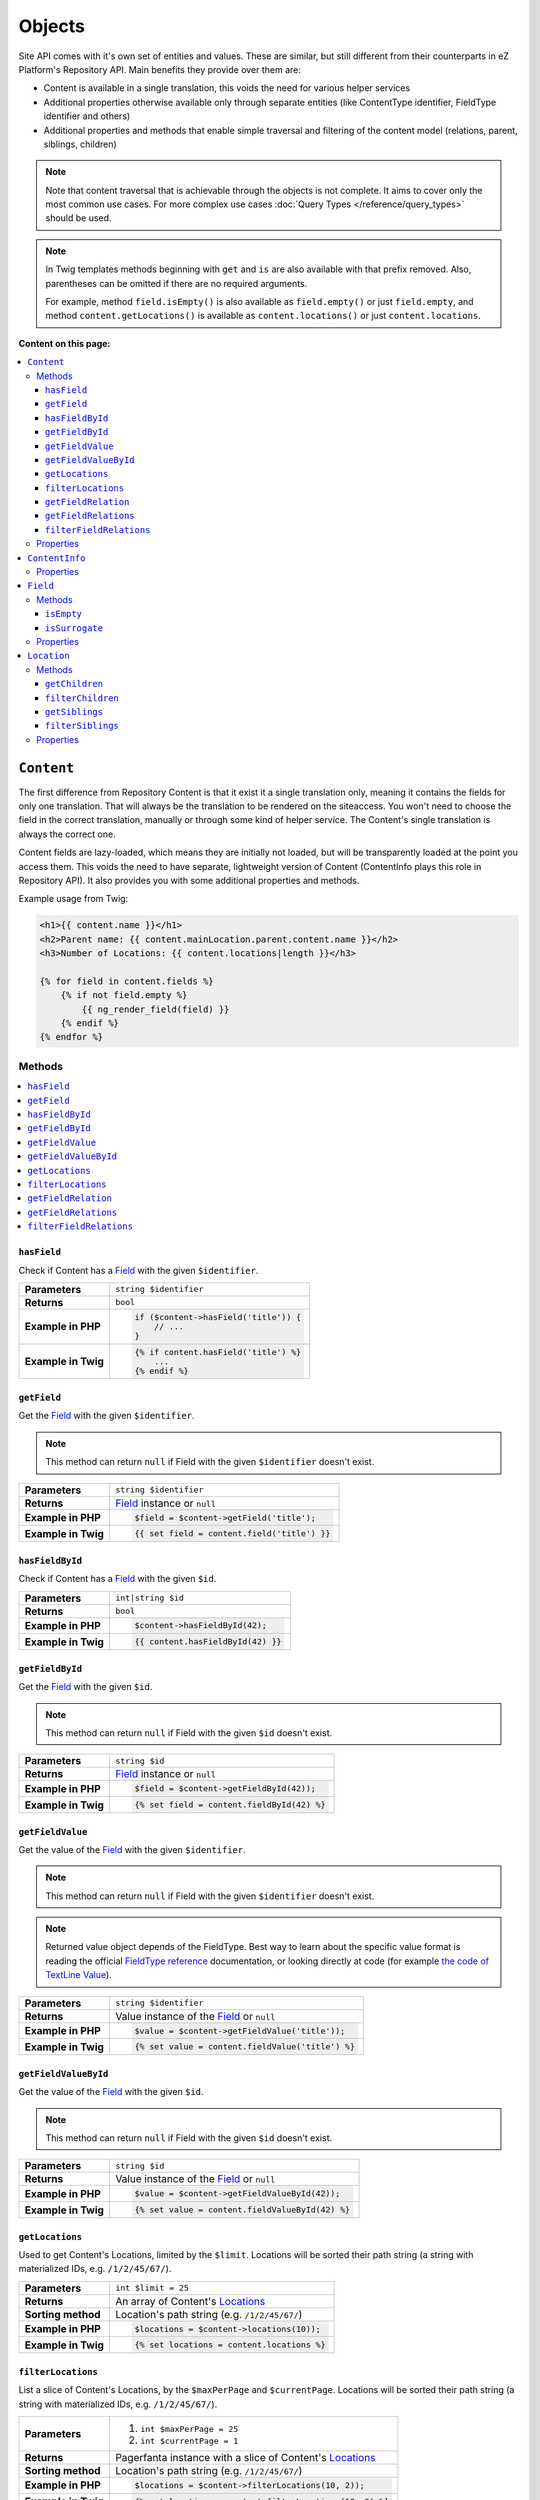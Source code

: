 Objects
=======

Site API comes with it's own set of entities and values. These are similar, but still different from
their counterparts in eZ Platform's Repository API. Main benefits they provide over them are:

- Content is available in a single translation, this voids the need for various helper services
- Additional properties otherwise available only through separate entities (like ContentType
  identifier, FieldType identifier and others)
- Additional properties and methods that enable simple traversal and filtering of the content model
  (relations, parent, siblings, children)

.. note::

    Note that content traversal that is achievable through the objects is not complete. It aims to
    cover only the most common use cases. For more complex use cases :doc:`Query Types </reference/query_types>`
    should be used.

.. note::

    In Twig templates methods beginning with ``get`` and ``is`` are also available with that prefix
    removed. Also, parentheses can be omitted if there are no required arguments.

    For example, method ``field.isEmpty()`` is also available as ``field.empty()`` or just
    ``field.empty``, and method ``content.getLocations()`` is available as ``content.locations()``
    or just ``content.locations``.

**Content on this page:**

.. contents::
    :depth: 3
    :local:

.. _content_object:

``Content``
-----------

The first difference from Repository Content is that it exist it a single translation only, meaning
it contains the fields for only one translation. That will always be the translation to be rendered
on the siteaccess. You won't need to choose the field in the correct translation, manually or
through some kind of helper service. The Content's single translation is always the correct one.

Content fields are lazy-loaded, which means they are initially not loaded, but will be transparently
loaded at the point you access them. This voids the need to have separate, lightweight version of
Content (ContentInfo plays this role in Repository API). It also provides you with some additional
properties and methods.

Example usage from Twig:

.. code-block:: twig

    <h1>{{ content.name }}</h1>
    <h2>Parent name: {{ content.mainLocation.parent.content.name }}</h2>
    <h3>Number of Locations: {{ content.locations|length }}</h3>

    {% for field in content.fields %}
        {% if not field.empty %}
            {{ ng_render_field(field) }}
        {% endif %}
    {% endfor %}

Methods
~~~~~~~

.. contents::
    :depth: 1
    :local:

``hasField``
............

Check if Content has a `Field`_ with the given ``$identifier``.

+----------------------------------------+-----------------------------------------------------------------------------+
| **Parameters**                         | ``string $identifier``                                                      |
+----------------------------------------+-----------------------------------------------------------------------------+
| **Returns**                            | ``bool``                                                                    |
+----------------------------------------+-----------------------------------------------------------------------------+
| **Example in PHP**                     | .. code-block:: php                                                         |
|                                        |                                                                             |
|                                        |     if ($content->hasField('title')) {                                      |
|                                        |         // ...                                                              |
|                                        |     }                                                                       |
|                                        |                                                                             |
+----------------------------------------+-----------------------------------------------------------------------------+
| **Example in Twig**                    | .. code-block:: twig                                                        |
|                                        |                                                                             |
|                                        |     {% if content.hasField('title') %}                                      |
|                                        |         ...                                                                 |
|                                        |     {% endif %}                                                             |
|                                        |                                                                             |
+----------------------------------------+-----------------------------------------------------------------------------+

``getField``
............

Get the `Field`_ with the given ``$identifier``.

.. note::

    This method can return ``null`` if Field with the given ``$identifier`` doesn't exist.

+----------------------------------------+------------------------------------------------------------------------------------+
| **Parameters**                         | ``string $identifier``                                                             |
+----------------------------------------+------------------------------------------------------------------------------------+
| **Returns**                            | `Field`_ instance or ``null``                                                      |
+----------------------------------------+------------------------------------------------------------------------------------+
| **Example in PHP**                     | .. code-block:: php                                                                |
|                                        |                                                                                    |
|                                        |     $field = $content->getField('title');                                          |
|                                        |                                                                                    |
+----------------------------------------+------------------------------------------------------------------------------------+
| **Example in Twig**                    | .. code-block:: twig                                                               |
|                                        |                                                                                    |
|                                        |     {{ set field = content.field('title') }}                                       |
|                                        |                                                                                    |
+----------------------------------------+------------------------------------------------------------------------------------+

``hasFieldById``
................

Check if Content has a `Field`_ with the given ``$id``.

+----------------------------------------+-----------------------------------------------------------------------------+
| **Parameters**                         | ``int|string $id``                                                          |
+----------------------------------------+-----------------------------------------------------------------------------+
| **Returns**                            | ``bool``                                                                    |
+----------------------------------------+-----------------------------------------------------------------------------+
| **Example in PHP**                     | .. code-block:: php                                                         |
|                                        |                                                                             |
|                                        |     $content->hasFieldById(42);                                             |
|                                        |                                                                             |
+----------------------------------------+-----------------------------------------------------------------------------+
| **Example in Twig**                    | .. code-block:: twig                                                        |
|                                        |                                                                             |
|                                        |     {{ content.hasFieldById(42) }}                                          |
|                                        |                                                                             |
+----------------------------------------+-----------------------------------------------------------------------------+

``getFieldById``
................

Get the `Field`_ with the given ``$id``.

.. note::

    This method can return ``null`` if Field with the given ``$id`` doesn't exist.

+----------------------------------------+-----------------------------------------------------------------------------+
| **Parameters**                         | ``string $id``                                                              |
+----------------------------------------+-----------------------------------------------------------------------------+
| **Returns**                            | `Field`_ instance or ``null``                                               |
+----------------------------------------+-----------------------------------------------------------------------------+
| **Example in PHP**                     | .. code-block:: php                                                         |
|                                        |                                                                             |
|                                        |     $field = $content->getFieldById(42));                                   |
|                                        |                                                                             |
+----------------------------------------+-----------------------------------------------------------------------------+
| **Example in Twig**                    | .. code-block:: twig                                                        |
|                                        |                                                                             |
|                                        |     {% set field = content.fieldById(42) %}                                 |
|                                        |                                                                             |
+----------------------------------------+-----------------------------------------------------------------------------+

``getFieldValue``
.................

Get the value of the `Field`_ with the given ``$identifier``.

.. note::

    This method can return ``null`` if Field with the given ``$identifier`` doesn't exist.

.. note::

    Returned value object depends of the FieldType. Best way to learn about the specific value
    format is reading the official `FieldType reference <https://doc.ez.no/display/EZP/FieldTypes+reference>`_ documentation,
    or looking directly at code (for example `the code of TextLine Value <https://github.com/ezsystems/ezpublish-kernel/blob/master/eZ/Publish/Core/FieldType/TextLine/Value.php>`_).

+----------------------------------------+------------------------------------------------------------------------------------+
| **Parameters**                         | ``string $identifier``                                                             |
+----------------------------------------+------------------------------------------------------------------------------------+
| **Returns**                            | Value instance of the `Field`_ or ``null``                                         |
+----------------------------------------+------------------------------------------------------------------------------------+
| **Example in PHP**                     | .. code-block:: php                                                                |
|                                        |                                                                                    |
|                                        |     $value = $content->getFieldValue('title'));                                    |
|                                        |                                                                                    |
+----------------------------------------+------------------------------------------------------------------------------------+
| **Example in Twig**                    | .. code-block:: twig                                                               |
|                                        |                                                                                    |
|                                        |     {% set value = content.fieldValue('title') %}                                  |
|                                        |                                                                                    |
+----------------------------------------+------------------------------------------------------------------------------------+

``getFieldValueById``
.....................

Get the value of the `Field`_ with the given ``$id``.

.. note::

    This method can return ``null`` if Field with the given ``$id`` doesn't exist.

+----------------------------------------+------------------------------------------------------------------------------------+
| **Parameters**                         | ``string $id``                                                                     |
+----------------------------------------+------------------------------------------------------------------------------------+
| **Returns**                            | Value instance of the `Field`_ or ``null``                                         |
+----------------------------------------+------------------------------------------------------------------------------------+
| **Example in PHP**                     | .. code-block:: php                                                                |
|                                        |                                                                                    |
|                                        |     $value = $content->getFieldValueById(42));                                     |
|                                        |                                                                                    |
+----------------------------------------+------------------------------------------------------------------------------------+
| **Example in Twig**                    | .. code-block:: twig                                                               |
|                                        |                                                                                    |
|                                        |     {% set value = content.fieldValueById(42) %}                                   |
|                                        |                                                                                    |
+----------------------------------------+------------------------------------------------------------------------------------+

``getLocations``
................

Used to get Content's Locations, limited by the ``$limit``. Locations will be sorted their path
string (a string with materialized IDs, e.g. ``/1/2/45/67/``).

+----------------------------------------+------------------------------------------------------------------------------------+
| **Parameters**                         | ``int $limit = 25``                                                                |
+----------------------------------------+------------------------------------------------------------------------------------+
| **Returns**                            | An array of Content's `Locations`__                                                |
+----------------------------------------+------------------------------------------------------------------------------------+
| **Sorting method**                     | Location's path string (e.g. ``/1/2/45/67/``)                                      |
+----------------------------------------+------------------------------------------------------------------------------------+
| **Example in PHP**                     | .. code-block:: php                                                                |
|                                        |                                                                                    |
|                                        |     $locations = $content->locations(10));                                         |
|                                        |                                                                                    |
+----------------------------------------+------------------------------------------------------------------------------------+
| **Example in Twig**                    | .. code-block:: twig                                                               |
|                                        |                                                                                    |
|                                        |     {% set locations = content.locations %}                                        |
|                                        |                                                                                    |
+----------------------------------------+------------------------------------------------------------------------------------+

__ Location_

``filterLocations``
...................

List a slice of Content's Locations, by the ``$maxPerPage`` and ``$currentPage``. Locations will be
sorted their path string (a string with materialized IDs, e.g. ``/1/2/45/67/``).

+----------------------------------------+--------------------------------------------------------------+
| **Parameters**                         | 1. ``int $maxPerPage = 25``                                  |
|                                        | 2. ``int $currentPage = 1``                                  |
+----------------------------------------+--------------------------------------------------------------+
| **Returns**                            | Pagerfanta instance with a slice of Content's `Locations`__  |
+----------------------------------------+--------------------------------------------------------------+
| **Sorting method**                     | Location's path string (e.g. ``/1/2/45/67/``)                |
+----------------------------------------+--------------------------------------------------------------+
| **Example in PHP**                     | .. code-block:: php                                          |
|                                        |                                                              |
|                                        |     $locations = $content->filterLocations(10, 2));          |
|                                        |                                                              |
+----------------------------------------+--------------------------------------------------------------+
| **Example in Twig**                    | .. code-block:: twig                                         |
|                                        |                                                              |
|                                        |     {% set locations = content.filterLocations(10, 2) %}     |
|                                        |                                                              |
+----------------------------------------+--------------------------------------------------------------+

__ Location_

``getFieldRelation``
....................

Used to get a single field relation from the `Field`_ with the given ``$identifier``.

+----------------------------------------+------------------------------------------------------------------------------------+
| **Parameters**                         | ``string $identifier``                                                             |
+----------------------------------------+------------------------------------------------------------------------------------+
| **Returns**                            | Related `Content`_ or ``null`` if the relation does not exist                      |
+----------------------------------------+------------------------------------------------------------------------------------+
| **Example in PHP**                     | .. code-block:: php                                                                |
|                                        |                                                                                    |
|                                        |     $relation = $content->getFieldRelation('author'));                             |
|                                        |                                                                                    |
+----------------------------------------+------------------------------------------------------------------------------------+
| **Example in Twig**                    | .. code-block:: twig                                                               |
|                                        |                                                                                    |
|                                        |     {% set relation = content.fieldRelation('author') %}                           |
|                                        |                                                                                    |
+----------------------------------------+------------------------------------------------------------------------------------+

``getFieldRelations``
.....................

Used to get ``$limit`` field relations from the `Field`_ with the given ``$identifier``. Relations
will be sorted as is defined by the relation field.

+----------------------------------------+------------------------------------------------------------------------------------+
| **Parameters**                         | 1. ``string $identifier``                                                          |
|                                        | 2. ``int $limit = 25``                                                             |
+----------------------------------------+------------------------------------------------------------------------------------+
| **Returns**                            | An array of related `Content`_ items                                               |
+----------------------------------------+------------------------------------------------------------------------------------+
| **Sorting method**                     | Sorted as is defined by the relation `Field`_                                      |
+----------------------------------------+------------------------------------------------------------------------------------+
| **Example in PHP**                     | .. code-block:: php                                                                |
|                                        |                                                                                    |
|                                        |     $relations = $content->getFieldRelations('images', 10));                       |
|                                        |                                                                                    |
+----------------------------------------+------------------------------------------------------------------------------------+
| **Example in Twig**                    | .. code-block:: twig                                                               |
|                                        |                                                                                    |
|                                        |     {% set relations = content.fieldRelations('images') %}                         |
|                                        |                                                                                    |
+----------------------------------------+------------------------------------------------------------------------------------+

``filterFieldRelations``
........................

Used to filter field relations from the `Field`_ with the given ``$identifier``.

+----------------------------------------+------------------------------------------------------------------------------------+
| **Parameters**                         | 1. ``string $identifier``                                                          |
|                                        | 2. ``array $contentTypeIdentifiers = []``                                          |
|                                        | 3. ``int $maxPerPage = 25``                                                        |
|                                        | 4. ``int $currentPage = 1``                                                        |
+----------------------------------------+------------------------------------------------------------------------------------+
| **Returns**                            | Pagerfanta instance with related Content items                                     |
+----------------------------------------+------------------------------------------------------------------------------------+
| **Example in PHP**                     | .. code-block:: php                                                                |
|                                        |                                                                                    |
|                                        |     $relations = $content->filterFieldRelations(                                   |
|                                        |         'related_items',                                                           |
|                                        |         ['images', 'videos'],                                                      |
|                                        |         10,                                                                        |
|                                        |         2                                                                          |
|                                        |     );                                                                             |
|                                        |                                                                                    |
+----------------------------------------+------------------------------------------------------------------------------------+
| **Example in Twig**                    | .. code-block:: twig                                                               |
|                                        |                                                                                    |
|                                        |     {% set relations = content.fieldRelation(                                      |
|                                        |         'related_items'                                                            |
|                                        |         ['images', 'videos']                                                       |
|                                        |         10,                                                                        |
|                                        |         2                                                                          |
|                                        |     ) %}                                                                           |
|                                        |                                                                                    |
+----------------------------------------+------------------------------------------------------------------------------------+

Properties
~~~~~~~~~~

+---------------------+---------------------+-----------------------------------------------------------------------------+
| Name                | Type                | Description                                                                 |
+=====================+=====================+=============================================================================+
| ``$id``             | ``string|int``      | ID                                                                          |
+---------------------+---------------------+-----------------------------------------------------------------------------+
| ``$mainLocationId`` | ``string|int|null`` | Optional main `Location`_ ID                                                |
+---------------------+---------------------+-----------------------------------------------------------------------------+
| ``$name``           | ``string``          | Name                                                                        |
+---------------------+---------------------+-----------------------------------------------------------------------------+
| ``$languageCode``   | ``string``          | Translation language code                                                   |
+---------------------+---------------------+-----------------------------------------------------------------------------+
| ``$contentInfo``    | `ContentInfo`_      | ContentInfo object                                                          |
+---------------------+---------------------+-----------------------------------------------------------------------------+
| ``$fields``         | ``Field[]``         | | An array of `Field`_ instances, which can be accessed                     |
|                     |                     | | in two different ways:                                                    |
|                     |                     |                                                                             |
|                     |                     | .. code-block:: twig                                                        |
|                     |                     |                                                                             |
|                     |                     |     {{ set field = content.fields.title }}                                  |
|                     |                     |     {{ set field = content.fields['title'] }}                               |
|                     |                     |                                                                             |
+---------------------+---------------------+-----------------------------------------------------------------------------+
| ``$mainLocation``   | `Location`_         | Optional Location object                                                    |
+---------------------+---------------------+-----------------------------------------------------------------------------+
| ``$owner``          | `Content`_          | Optional owner user's Content object                                        |
+---------------------+---------------------+-----------------------------------------------------------------------------+

``ContentInfo``
---------------

Site ``ContentInfo`` object is similar to the Repository ContentInfo, additionally providing access
to

Properties
~~~~~~~~~~

+-----------------------------+----------------+----------------------------------------------------------+
| Name                        | Type           | Description                                              |
+=============================+================+==========================================================+
| ``$id``                     | ``string|int`` | ID of the Content                                        |
+-----------------------------+----------------+----------------------------------------------------------+
| ``$contentTypeId``          | ``string|int`` | ID of the ContentType                                    |
+-----------------------------+----------------+----------------------------------------------------------+
| ``$sectionId``              | ``string|int`` | ID of the Section                                        |
+-----------------------------+----------------+----------------------------------------------------------+
| ``$currentVersionNo``       | ``int``        | Current version number                                   |
+-----------------------------+----------------+----------------------------------------------------------+
| ``$published``              | ``bool``       | Indicates that the Content is published                  |
+-----------------------------+----------------+----------------------------------------------------------+
| ``$ownerId``                | ``string|int`` | ID of the owner user Content                             |
+-----------------------------+----------------+----------------------------------------------------------+
| ``$modificationDate``       | ``\DateTime``  | | Modification date                                      |
+-----------------------------+----------------+----------------------------------------------------------+
| ``$publishedDate``          | ``\DateTime``  | Publication date                                         |
+-----------------------------+----------------+----------------------------------------------------------+
| ``$alwaysAvailable``        | ``bool``       | | Indicates that the Content is always available in it's |
|                             |                | | main translation                                       |
+-----------------------------+----------------+----------------------------------------------------------+
| ``$remoteId``               | ``string``     | Remote ID of the Content                                 |
+-----------------------------+----------------+----------------------------------------------------------+
| ``$mainLanguageCode``       | ``string``     | Main translation language code                           |
+-----------------------------+----------------+----------------------------------------------------------+
| ``$mainLocationId``         | ``string|int`` | ID of the main Location                                  |
+-----------------------------+----------------+----------------------------------------------------------+
| ``$name``                   | ``string``     | Content's name                                           |
+-----------------------------+----------------+----------------------------------------------------------+
| ``$languageCode``           | ``string``     | Language code of Content's translation                   |
+-----------------------------+----------------+----------------------------------------------------------+
| ``$contentTypeIdentifier``  | ``string``     | Identifier of the Content Type                           |
+-----------------------------+----------------+----------------------------------------------------------+
| ``$contentTypeName``        | ``string``     | Name of the Content Type                                 |
+-----------------------------+----------------+----------------------------------------------------------+
| ``$contentTypeDescription`` | ``string``     | Description of the Content Type                          |
+-----------------------------+----------------+----------------------------------------------------------+
| ``$mainLocation``           | `Location`_    | Content's main Location object                           |
+-----------------------------+----------------+----------------------------------------------------------+

``Field``
---------

Site ``Field`` object is similar to the Repository Field, additionally providing access to the
field's `Content`_ and properties that are otherwise available only through the corresponding
FieldDefinition object: name, description and FieldType identifier.

Methods
~~~~~~~

``isEmpty``
...........

Checks if the field's value is empty.

+----------------------------------------+------------------------------------------------------------------------------------+
| **Parameters**                         | None                                                                               |
+----------------------------------------+------------------------------------------------------------------------------------+
| **Returns**                            | ``bool``                                                                           |
+----------------------------------------+------------------------------------------------------------------------------------+
| **Example in PHP**                     | .. code-block:: php                                                                |
|                                        |                                                                                    |
|                                        |     if ($content->getField('title')->isEmpty()) {                                  |
|                                        |         // ...                                                                     |
|                                        |     }                                                                              |
|                                        |                                                                                    |
+----------------------------------------+------------------------------------------------------------------------------------+
| **Example in Twig**                    | .. code-block:: twig                                                               |
|                                        |                                                                                    |
|                                        |     {% if content.fields.title.empty %}                                            |
|                                        |         ...                                                                        |
|                                        |     {% endif %}                                                                    |
|                                        |                                                                                    |
+----------------------------------------+------------------------------------------------------------------------------------+

``isSurrogate``
...............

Checks if the field is of ``ngsurrogate`` type, returned when nonexistent field is requested from Content.

+----------------------------------------+------------------------------------------------------------------------------------+
| **Parameters**                         | None                                                                               |
+----------------------------------------+------------------------------------------------------------------------------------+
| **Returns**                            | ``bool``                                                                           |
+----------------------------------------+------------------------------------------------------------------------------------+
| **Example in PHP**                     | .. code-block:: php                                                                |
|                                        |                                                                                    |
|                                        |     if ($content->getField('title')->isSurrogate()) {                              |
|                                        |         // ...                                                                     |
|                                        |     }                                                                              |
|                                        |                                                                                    |
+----------------------------------------+------------------------------------------------------------------------------------+
| **Example in Twig**                    | .. code-block:: twig                                                               |
|                                        |                                                                                    |
|                                        |     {% if content.fields.title.surrogate %}                                        |
|                                        |         ...                                                                        |
|                                        |     {% endif %}                                                                    |
|                                        |                                                                                    |
+----------------------------------------+------------------------------------------------------------------------------------+

Properties
~~~~~~~~~~

+--------------------------+----------------+--------------------------------------------------------------+
| Name                     | Type           | Description                                                  |
+==========================+================+==============================================================+
| ``$id``                  | ``string|int`` | ID of the Field                                              |
+--------------------------+----------------+--------------------------------------------------------------+
| ``$fieldDefIdentifier``  | ``string``     | Identifier (FieldDefinition identifier, e.g. ``title``)      |
+--------------------------+----------------+--------------------------------------------------------------+
| ``$value``               | Value object   | Value object                                                 |
+--------------------------+----------------+--------------------------------------------------------------+
| ``$languageCode``        | ``string``     | Translation language code                                    |
+--------------------------+----------------+--------------------------------------------------------------+
| ``$fieldTypeIdentifier`` | ``string``     | FieldType identifier (e.g. ``ezstring``)                     |
+--------------------------+----------------+--------------------------------------------------------------+
| ``$name``                | ``string``     | ID of the Content                                            |
+--------------------------+----------------+--------------------------------------------------------------+
| ``$description``         | ``string``     | ID of the Content                                            |
+--------------------------+----------------+--------------------------------------------------------------+
| ``$content``             | `Content`_     | ID of the Content                                            |
+--------------------------+----------------+--------------------------------------------------------------+

.. _location_object:

``Location``
------------

Site ``Location`` object is similar to the Repository Location, additionally providing methods and
properties that enable simple traversal and filtering of the Location tree (siblings, children,
parent, ancestors etc).

Methods
~~~~~~~

.. contents::
    :depth: 1
    :local:

``getChildren``
...............

List children Locations.

Children will be sorted as is defined by their parent Location, which is the Location the method is
called on. The single optional parameter of this method is ``$limit``, which limits the number of
children returned and defaults to ``25``.

+----------------------------------------+------------------------------------------------------------------------------------+
| **Parameters**                         | ``string $limit = 25``                                                             |
+----------------------------------------+------------------------------------------------------------------------------------+
| **Returns**                            | An array of first ``$limit`` children Locations                                    |
+----------------------------------------+------------------------------------------------------------------------------------+
| **Sorting method**                     | As is defined by the Location                                                      |
+----------------------------------------+------------------------------------------------------------------------------------+
| **Example in PHP**                     | .. code-block:: php                                                                |
|                                        |                                                                                    |
|                                        |     $children = $location->getChildren(10));                                       |
|                                        |                                                                                    |
+----------------------------------------+------------------------------------------------------------------------------------+
| **Example in Twig**                    | .. code-block:: twig                                                               |
|                                        |                                                                                    |
|                                        |     {% set children = location.children(10) %}                                     |
|                                        |                                                                                    |
+----------------------------------------+------------------------------------------------------------------------------------+

``filterChildren``
..................

Filter and paginate children Locations.

This enables filtering of the children by their ContentType with ``$contentTypeIdentifiers``
parameter and pagination using ``$maxPerPage`` and ``$currentPage`` parameters. The method returns
a Pagerfanta instance.

+----------------------------------------+------------------------------------------------------------------------------------+
| **Parameters**                         | 1. ``array $contentTypeIdentifiers = []``                                          |
|                                        | 2. ``int $maxPerPage = 25``                                                        |
|                                        | 3. ``int $currentPage = 1``                                                        |
+----------------------------------------+------------------------------------------------------------------------------------+
| **Returns**                            | Pagerfanta instance with a slice of children Locations                             |
+----------------------------------------+------------------------------------------------------------------------------------+
| **Sorting method**                     | As is defined by the Location                                                      |
+----------------------------------------+------------------------------------------------------------------------------------+
| **Example in PHP**                     | .. code-block:: php                                                                |
|                                        |                                                                                    |
|                                        |     $children = $content->filterChildren(['articles'], 10, 2);                     |
|                                        |                                                                                    |
+----------------------------------------+------------------------------------------------------------------------------------+
| **Example in Twig**                    | .. code-block:: twig                                                               |
|                                        |                                                                                    |
|                                        |     {% set relation = content.filterChildren(                                      |
|                                        |         ['articles'],                                                              |
|                                        |         10,                                                                        |
|                                        |         2                                                                          |
|                                        |     ) %}                                                                           |
|                                        |                                                                                    |
+----------------------------------------+------------------------------------------------------------------------------------+

``getSiblings``
...............

List sibling Locations.

Siblings will be sorted as is defined by their parent Location, which is the parent Location of the
Location the method is called on. The single optional parameter of this method is ``$limit``, which
limits the number of siblings returned and defaults to ``25``.

+----------------------------------------+------------------------------------------------------------------------------------+
| **Parameters**                         | ``string $limit = 25``                                                             |
+----------------------------------------+------------------------------------------------------------------------------------+
| **Returns**                            | An array of first ``$limit`` sibling Locations                                     |
+----------------------------------------+------------------------------------------------------------------------------------+
| **Sorting method**                     | As is defined by the parent Location                                               |
+----------------------------------------+------------------------------------------------------------------------------------+
| **Example in PHP**                     | .. code-block:: php                                                                |
|                                        |                                                                                    |
|                                        |     $siblings = $location->getSiblings(10);                                        |
|                                        |                                                                                    |
+----------------------------------------+------------------------------------------------------------------------------------+
| **Example in Twig**                    | .. code-block:: twig                                                               |
|                                        |                                                                                    |
|                                        |     {% set siblings = location.siblings(10) %}                                     |
|                                        |                                                                                    |
+----------------------------------------+------------------------------------------------------------------------------------+

``filterSiblings``
..................

Filter and paginate sibling Locations.

This enables filtering of the siblings by their ContentType with ``$contentTypeIdentifiers``
parameter and pagination using ``$maxPerPage`` and ``$currentPage`` parameters. The method returns
a Pagerfanta instance.

+----------------------------------------+------------------------------------------------------------------------------------+
| **Parameters**                         | 1. ``array $contentTypeIdentifiers = []``                                          |
|                                        | 2. ``int $maxPerPage = 25``                                                        |
|                                        | 3. ``int $currentPage = 1``                                                        |
+----------------------------------------+------------------------------------------------------------------------------------+
| **Returns**                            | Pagerfanta instance with a slice of filtered sibling Locations                     |
+----------------------------------------+------------------------------------------------------------------------------------+
| **Sorting method**                     | As is defined by the parent Location                                               |
+----------------------------------------+------------------------------------------------------------------------------------+
| **Example in PHP**                     | .. code-block:: php                                                                |
|                                        |                                                                                    |
|                                        |     $siblings = $location->filterSiblings(['articles'], 10, 2);                    |
|                                        |                                                                                    |
+----------------------------------------+------------------------------------------------------------------------------------+
| **Example in Twig**                    | .. code-block:: twig                                                               |
|                                        |                                                                                    |
|                                        |     {% set siblings = location.filterSiblings(                                     |
|                                        |         ['articles'],                                                              |
|                                        |         10,                                                                        |
|                                        |         2                                                                          |
|                                        |     ) %}                                                                           |
|                                        |                                                                                    |
+----------------------------------------+------------------------------------------------------------------------------------+

Properties
~~~~~~~~~~

+-----------------------+----------------+---------------------------------------------------------------------------+
| Name                  | Type           | Description                                                               |
+=======================+================+===========================================================================+
| ``$id``               | ``string|int`` | ID of the Location                                                        |
+-----------------------+----------------+---------------------------------------------------------------------------+
| ``$status``           | ``int``        | Constant defining status (published or draft)                             |
+-----------------------+----------------+---------------------------------------------------------------------------+
| ``$priority``         | ``int``        | Priority                                                                  |
+-----------------------+----------------+---------------------------------------------------------------------------+
| ``$hidden``           | ``bool``       | Own hidden state                                                          |
+-----------------------+----------------+---------------------------------------------------------------------------+
| ``$invisible``        | ``bool``       | Invisibility state (hidden by itself or by an ancestor)                   |
+-----------------------+----------------+---------------------------------------------------------------------------+
| ``$remoteId``         | ``string``     | Remote ID                                                                 |
+-----------------------+----------------+---------------------------------------------------------------------------+
| ``$parentLocationId`` | ``string|int`` | Parent Location ID                                                        |
+-----------------------+----------------+---------------------------------------------------------------------------+
| ``$pathString``       | ``string``     | Path with materialized IDs (``/1/2/42/56/``)                              |
+-----------------------+----------------+---------------------------------------------------------------------------+
| ``$path``             | ``int[]``      | An array with materialized IDs (``[1, 2, 42, 56]``)                       |
+-----------------------+----------------+---------------------------------------------------------------------------+
| ``$depth``            | ``int``        | Depth in the Location tree                                                |
+-----------------------+----------------+---------------------------------------------------------------------------+
| ``$sortField``        | ``int``        | Constant defining field for sorting children Locations                    |
+-----------------------+----------------+---------------------------------------------------------------------------+
| ``$sortOrder``        | ``int``        | Constant defining sort order for children Locations                       |
+-----------------------+----------------+---------------------------------------------------------------------------+
| ``$contentId``        | ``string|int`` | ID of the Content                                                         |
+-----------------------+----------------+---------------------------------------------------------------------------+
| ``$contentInfo``      | `ContentInfo`_ | ContentInfo object                                                        |
+-----------------------+----------------+---------------------------------------------------------------------------+
| ``$parent``           | `Location`_    | Parent Location object (lazy loaded)                                      |
+-----------------------+----------------+---------------------------------------------------------------------------+
| ``$content``          | `Content`_     | Content object (lazy loaded)                                              |
+-----------------------+----------------+---------------------------------------------------------------------------+
